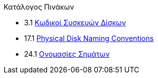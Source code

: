// Code generated by the FreeBSD Documentation toolchain. DO NOT EDIT.
// Please don't change this file manually but run `make` to update it.
// For more information, please read the FreeBSD Documentation Project Primer

[.toc]
--
[.toc-title]
Κατάλογος Πινάκων

* 3.1  link:basics#basics-dev-codes[Κωδικοί Συσκευών Δίσκων]
* 17.1  link:disks#disk-naming-physical-table[Physical Disk Naming Conventions]
* 24.1  link:serialcomms#serialcomms-signal-names[Ονομασίες Σημάτων]
--
